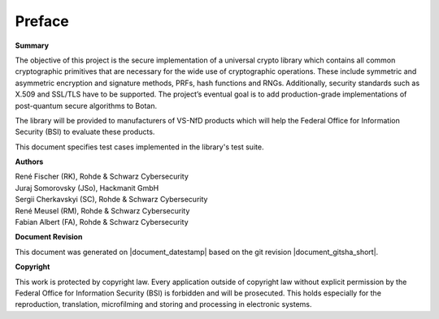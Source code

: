 Preface
=======

**Summary**

The objective of this project is the secure implementation of a universal crypto
library which contains all common cryptographic primitives that are necessary
for the wide use of cryptographic operations. These include symmetric and
asymmetric encryption and signature methods, PRFs, hash functions and RNGs.
Additionally, security standards such as X.509 and SSL/TLS have to be supported.
The project’s eventual goal is to add production-grade implementations of
post-quantum secure algorithms to Botan.

The library will be provided to manufacturers of VS-NfD products which will help
the Federal Office for Information Security (BSI) to evaluate these products.

This document specifies test cases implemented in the library's test suite.

**Authors**

| René Fischer (RK), Rohde & Schwarz Cybersecurity
| Juraj Somorovsky (JSo), Hackmanit GmbH
| Sergii Cherkavskyi (SC), Rohde & Schwarz Cybersecurity
| René Meusel (RM), Rohde & Schwarz Cybersecurity
| Fabian Albert (FA), Rohde & Schwarz Cybersecurity

**Document Revision**

This document was generated on |document_datestamp| based on the git revision |document_gitsha_short|.

**Copyright**

This work is protected by copyright law. Every application outside of copyright
law without explicit permission by the Federal Office for Information Security
(BSI) is forbidden and will be prosecuted. This holds especially for the
reproduction, translation, microfilming and storing and processing in electronic
systems.
